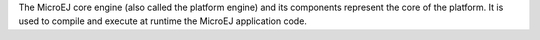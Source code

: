 The MicroEJ core engine (also called the platform engine) and its
components represent the core of the platform. It is used to compile and
execute at runtime the MicroEJ application code.
